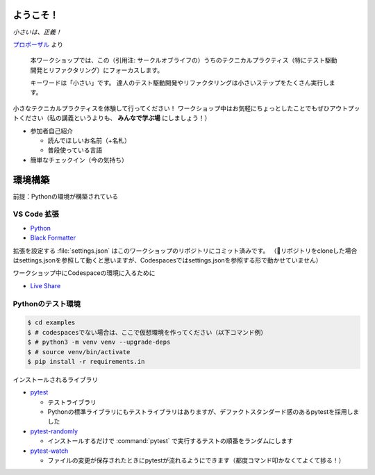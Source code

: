==============================
ようこそ！
==============================

*小さいは、正義！*

`プロポーザル <https://confengine.com/conferences/xp2023/proposal/18830>`__ より

    本ワークショップでは、この（引用注: サークルオブライフの）うちのテクニカルプラクティス（特にテスト駆動開発とリファクタリング）にフォーカスします。

    キーワードは「小さい」です。
    達人のテスト駆動開発やリファクタリングは小さいステップをたくさん実行します。

小さなテクニカルプラクティスを体験して行ってください！
ワークショップ中はお気軽にちょっとしたことでもぜひアウトプットください（私の講義というよりも、 **みんなで学ぶ場** にしましょう！）

* 参加者自己紹介

  * 読んでほしいお名前（+名札）
  * 普段使っている言語

* 簡単なチェックイン（今の気持ち）

==============================
環境構築
==============================

前提：Pythonの環境が構築されている

VS Code 拡張
==============================

* `Python <https://marketplace.visualstudio.com/items?itemName=ms-python.python>`__
* `Black Formatter <https://marketplace.visualstudio.com/items?itemName=ms-python.black-formatter>`__

拡張を設定する :file:`settings.json` はこのワークショップのリポジトリにコミット済みです。  
（🐛リポジトリをcloneした場合はsettings.jsonを参照して動くと思いますが、Codespacesではsettings.jsonを参照する形で動かせていません）

ワークショップ中にCodespaceの環境に入るために

* `Live Share <https://marketplace.visualstudio.com/items?itemName=MS-vsliveshare.vsliveshare>`__

Pythonのテスト環境
==============================

.. code-block:: shell

    $ cd examples
    $ # codespacesでない場合は、ここで仮想環境を作ってください（以下コマンド例）
    $ # python3 -m venv venv --upgrade-deps
    $ # source venv/bin/activate
    $ pip install -r requirements.in

インストールされるライブラリ

* `pytest <https://docs.pytest.org/en/latest/>`__

  * テストライブラリ
  * Pythonの標準ライブラリにもテストライブラリはありますが、デファクトスタンダード感のあるpytestを採用しました

* `pytest-randomly <https://pypi.org/project/pytest-randomly/>`__

  * インストールするだけで :command:`pytest` で実行するテストの順番をランダムにします

* `pytest-watch <https://pypi.org/project/pytest-watch/>`__

  * ファイルの変更が保存されたときにpytestが流れるようにできます（都度コマンド叩かなくてよくて捗る！）
